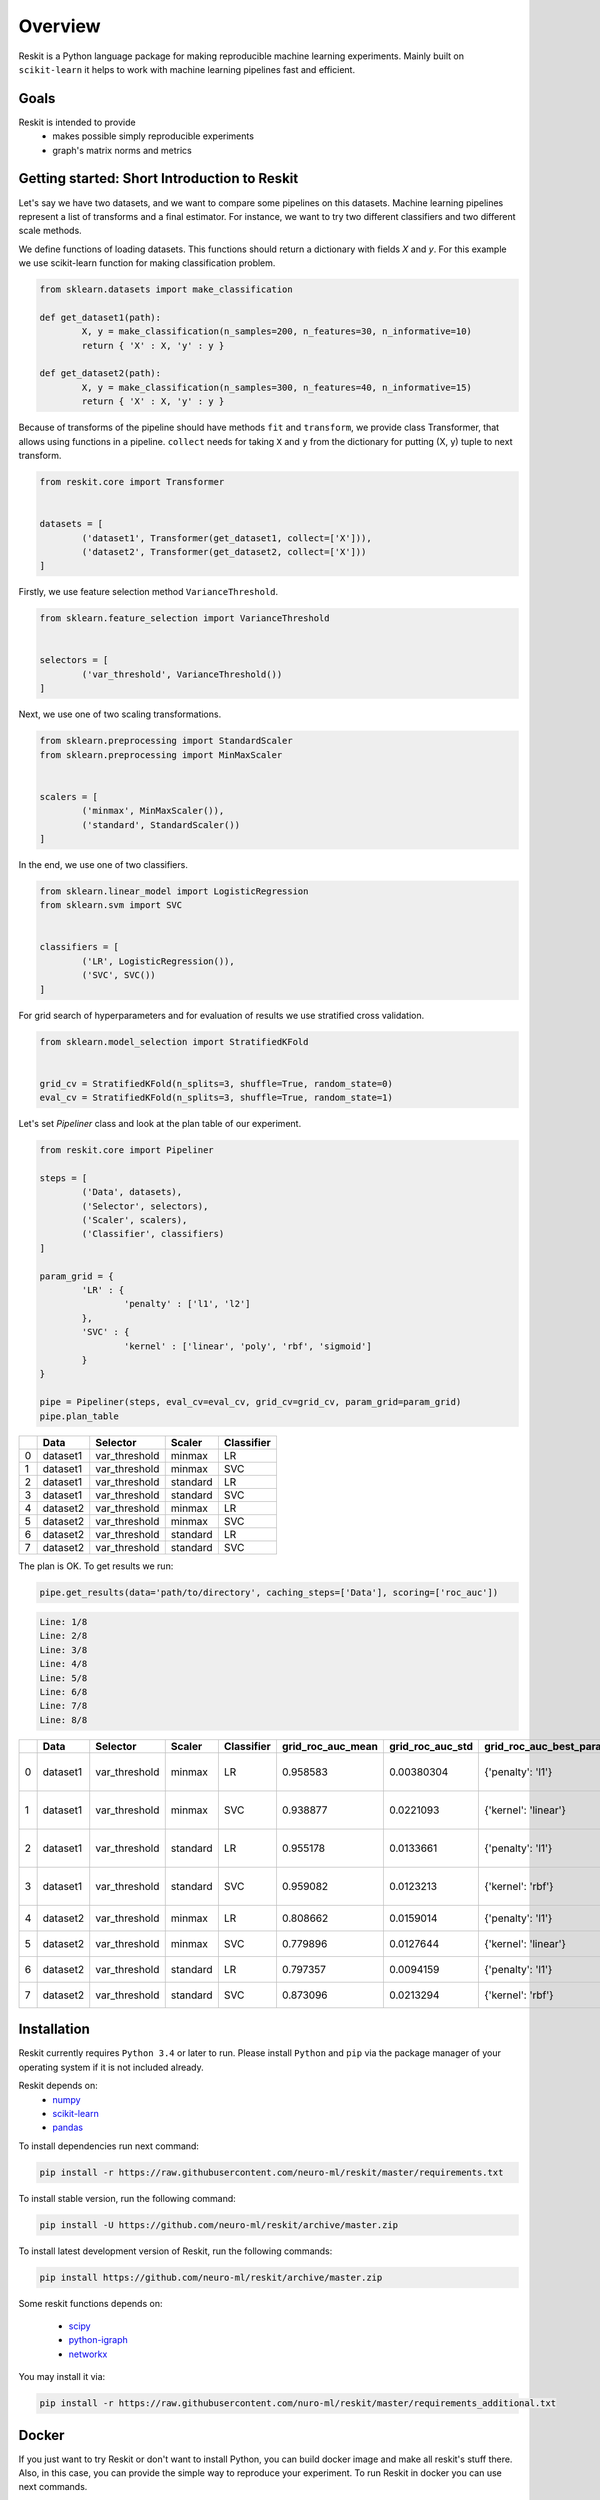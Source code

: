 ========
Overview
========
Reskit is a Python language package for making reproducible machine learning experiments. 
Mainly built on ``scikit-learn`` it helps to work with machine learning pipelines fast and efficient. 

Goals
-----

Reskit is intended to provide
  * makes possible simply reproducible experiments
  * graph's matrix norms and metrics

Getting started: Short Introduction to Reskit
---------------------------------------------

Let's say we have two datasets, and we want to compare some pipelines on
this datasets. Machine learning pipelines represent a list of transforms
and a final estimator. For instance, we want to try two different
classifiers and two different scale methods.

We define functions of loading datasets. 
This functions should return a dictionary with fields `X` and `y`. 
For this example we use scikit-learn function for making classification problem.

.. code-block:: python

	from sklearn.datasets import make_classification

	def get_dataset1(path):
		X, y = make_classification(n_samples=200, n_features=30, n_informative=10)
		return { 'X' : X, 'y' : y }

	def get_dataset2(path):
		X, y = make_classification(n_samples=300, n_features=40, n_informative=15)
		return { 'X' : X, 'y' : y }

Because of transforms of the pipeline should have methods ``fit`` and ``transform``, 
we provide class Transformer, that allows using functions in a pipeline. 
``collect`` needs for taking ``X`` and ``y`` from the dictionary for putting (X, y) tuple to next transform.

.. code-block:: python

	from reskit.core import Transformer


	datasets = [
		('dataset1', Transformer(get_dataset1, collect=['X'])),
		('dataset2', Transformer(get_dataset2, collect=['X']))
	]

Firstly, we use feature selection method ``VarianceThreshold``.

.. code-block:: python

	from sklearn.feature_selection import VarianceThreshold


	selectors = [
		('var_threshold', VarianceThreshold())
	]

Next, we use one of two scaling transformations.

.. code-block:: python

	from sklearn.preprocessing import StandardScaler
	from sklearn.preprocessing import MinMaxScaler


	scalers = [
		('minmax', MinMaxScaler()),
		('standard', StandardScaler())
	]

In the end, we use one of two classifiers.

.. code-block:: python

	from sklearn.linear_model import LogisticRegression
	from sklearn.svm import SVC


	classifiers = [
		('LR', LogisticRegression()),
		('SVC', SVC())
	]

For grid search of hyperparameters and for evaluation of results we use stratified cross validation.

.. code-block:: python

	from sklearn.model_selection import StratifiedKFold


	grid_cv = StratifiedKFold(n_splits=3, shuffle=True, random_state=0)
	eval_cv = StratifiedKFold(n_splits=3, shuffle=True, random_state=1)

Let's set `Pipeliner` class and look at the plan table of our experiment.

.. code-block:: python

	from reskit.core import Pipeliner

	steps = [
		('Data', datasets),
		('Selector', selectors),
		('Scaler', scalers),
		('Classifier', classifiers)
	]

	param_grid = {
		'LR' : {
			'penalty' : ['l1', 'l2']
		},
		'SVC' : {
			'kernel' : ['linear', 'poly', 'rbf', 'sigmoid']
		}
	}

	pipe = Pipeliner(steps, eval_cv=eval_cv, grid_cv=grid_cv, param_grid=param_grid)
	pipe.plan_table

+---+----------+---------------+------------+----------------+
|   | **Data** | **Selector**  | **Scaler** | **Classifier** |
+---+----------+---------------+------------+----------------+
| 0 | dataset1 | var_threshold |   minmax   |       LR       | 
+---+----------+---------------+------------+----------------+
| 1 | dataset1 | var_threshold |   minmax   |       SVC      |
+---+----------+---------------+------------+----------------+
| 2 | dataset1 | var_threshold |  standard  |       LR       |
+---+----------+---------------+------------+----------------+
| 3 | dataset1 | var_threshold |  standard  |       SVC      | 
+---+----------+---------------+------------+----------------+
| 4 | dataset2 | var_threshold |   minmax   |       LR       |
+---+----------+---------------+------------+----------------+
| 5 | dataset2 | var_threshold |   minmax   |       SVC      |
+---+----------+---------------+------------+----------------+
| 6 | dataset2 | var_threshold |  standard  |       LR       |
+---+----------+---------------+------------+----------------+
| 7 | dataset2 | var_threshold |  standard  |       SVC      |
+---+----------+---------------+------------+----------------+

The plan is OK. To get results we run:

.. code-block:: python

	pipe.get_results(data='path/to/directory', caching_steps=['Data'], scoring=['roc_auc'])

.. code-block:: bash

  Line: 1/8
  Line: 2/8
  Line: 3/8
  Line: 4/8
  Line: 5/8
  Line: 6/8
  Line: 7/8
  Line: 8/8

+---+----------+---------------+------------+----------------+-----------------------+----------------------+------------------------------+-----------------------+----------------------+-------------------------------------+
|   | **Data** | **Selector**  | **Scaler** | **Classifier** | **grid_roc_auc_mean** | **grid_roc_auc_std** | **grid_roc_auc_best_params** | **eval_roc_auc_mean** | **eval_roc_auc_std** |       **eval_roc_auc_scores**       |
+---+----------+---------------+------------+----------------+-----------------------+----------------------+------------------------------+-----------------------+----------------------+-------------------------------------+
| 0 | dataset1 | var_threshold |   minmax   |       LR       |       0.958583        |      0.00380304      |       {'penalty': 'l1'}      |        0.942676       |       0.016551       | [ 0.95934256 0.94857668 0.92011019] |
+---+----------+---------------+------------+----------------+-----------------------+----------------------+------------------------------+-----------------------+----------------------+-------------------------------------+
| 1 | dataset1 | var_threshold |   minmax   |       SVC      |       0.938877        |      0.0221093       |      {'kernel': 'linear'}    |        0.91035        |       0.0306385      | [ 0.93858131 0.92470156 0.8677686 ] |
+---+----------+---------------+------------+----------------+-----------------------+----------------------+------------------------------+-----------------------+----------------------+-------------------------------------+
| 2 | dataset1 | var_threshold |  standard  |       LR       |       0.955178        |      0.0133661       |       {'penalty': 'l1'}      |        0.920474       |       0.0271148      | [ 0.95242215 0.92286501 0.88613407] |
+---+----------+---------------+------------+----------------+-----------------------+----------------------+------------------------------+-----------------------+----------------------+-------------------------------------+
| 3 | dataset1 | var_threshold |  standard  |       SVC      |       0.959082        |      0.0123213       |       {'kernel': 'rbf'}      |        0.925589       |       0.0226491      | [ 0.9567474 0.9164371 0.90358127]   |
+---+----------+---------------+------------+----------------+-----------------------+----------------------+------------------------------+-----------------------+----------------------+-------------------------------------+
| 4 | dataset2 | var_threshold |   minmax   |       LR       |       0.808662        |      0.0159014       |       {'penalty': 'l1'}      |        0.803197       |       0.024606       | [ 0.82078431 0.7684 0.82040816]     |
+---+----------+---------------+------------+----------------+-----------------------+----------------------+------------------------------+-----------------------+----------------------+-------------------------------------+
| 5 | dataset2 | var_threshold |   minmax   |       SVC      |       0.779896        |      0.0127644       |      {'kernel': 'linear'}    |        0.762861       |       0.0230988      | [ 0.78431373 0.7308 0.77346939]     |
+---+----------+---------------+------------+----------------+-----------------------+----------------------+------------------------------+-----------------------+----------------------+-------------------------------------+
| 6 | dataset2 | var_threshold |  standard  |       LR       |       0.797357        |      0.0094159       |       {'penalty': 'l1'}      |        0.769821       |       0.0236991      | [ 0.80313725 0.75 0.75632653]       |
+---+----------+---------------+------------+----------------+-----------------------+----------------------+------------------------------+-----------------------+----------------------+-------------------------------------+
| 7 | dataset2 | var_threshold |  standard  |       SVC      |       0.873096        |      0.0213294       |       {'kernel': 'rbf'}      |        0.847338       |       0.0261201      | [ 0.8654902 0.8104 0.86612245]      |
+---+----------+---------------+------------+----------------+-----------------------+----------------------+------------------------------+-----------------------+----------------------+-------------------------------------+

Installation
------------

Reskit currently requires ``Python 3.4`` or later to run.
Please install ``Python`` and ``pip`` via the package manager of your operating system if it is not included already.

Reskit depends on:
  - `numpy <http://www.numpy.org/>`_
  - `scikit-learn <http://scikit-learn.org/stable/>`_
  - `pandas <http://pandas.pydata.org/>`_


To install dependencies run next command:

.. code-block:: bash

	pip install -r https://raw.githubusercontent.com/neuro-ml/reskit/master/requirements.txt

To install stable version, run the following command:

.. code-block:: bash

	pip install -U https://github.com/neuro-ml/reskit/archive/master.zip

To install latest development version of Reskit, run the following commands:

.. code-block:: bash

  pip install https://github.com/neuro-ml/reskit/archive/master.zip

Some reskit functions depends on:

  - `scipy <https://www.scipy.org/>`_
  - `python-igraph <http://igraph.org/python/>`_
  - `networkx <https://networkx.github.io/>`_

You may install it via:

.. code-block:: bash

  pip install -r https://raw.githubusercontent.com/nuro-ml/reskit/master/requirements_additional.txt

Docker
------

If you just want to try Reskit or don't want to install Python, 
you can build docker image and make all reskit's stuff there. 
Also, in this case, you can provide the simple way to reproduce your experiment.
To run Reskit in docker you can use next commands.

1. Clone:

.. code-block:: bash

  git clone https://github.com/neuro-ml/reskit.git
  cd reskit

2. Build:

.. code-block:: bash

  docker build -t docker-reskit -f Dockerfile .

3. Run container.

  a) If you want to run bash in container:

  .. code-block:: bash

    docker run -it docker-reskit bash

  b) If you want to run bash in container with shared directory:

    .. code-block:: bash

      docker run -v $PWD/scripts:/reskit/scripts -it -p 8809:8888 docker-reskit bash

    .. note:: 
      
      Files won't be deleted after stopping container if you save this
      files in shared directory.

  c) If you want to start Jupyter Notebook server at ``http://localhost:8809`` in container:

    .. code-block:: bash

      docker run -v $PWD/scripts:/reskit/scripts -it -p 8809:8888 docker-reskit jupyter notebook --no-browser --ip="*"

    Open http://localhost:8809 on your local machine in a web browser.

